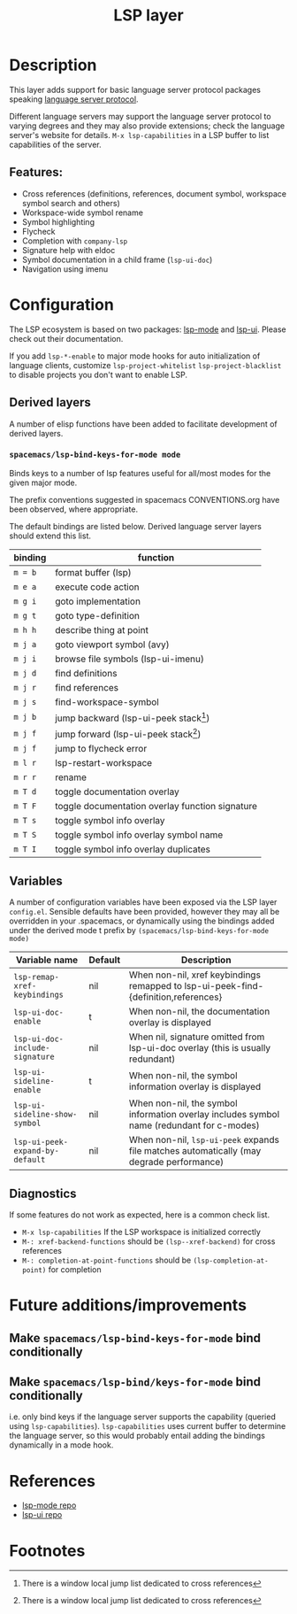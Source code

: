 #+TITLE: LSP layer

* Table of Contents                      :TOC_4_gh:noexport:
- [[#description][Description]]
  - [[#features][Features:]]
- [[#configuration][Configuration]]
  - [[#derived-layers][Derived layers]]
    - [[#spacemacslsp-bind-keys-for-mode-mode][=spacemacs/lsp-bind-keys-for-mode mode=]]
  - [[#variables][Variables]]
  - [[#diagnostics][Diagnostics]]
- [[#future-additionsimprovements][Future additions/improvements]]
<<<<<<< HEAD
  - [[#make-spacemacslsp-bind-keys-for-mode-bind-conditionally][Make =spacemacs/lsp-bind-keys-for-mode= bind conditionally]]
=======
  - [[#make-spacemacslsp-bindkeys-for-mode-bind-conditionally][Make =spacemacs/lsp-bind/keys-for-mode= bind conditionally]]
>>>>>>> lsp-layer configuration and building blocks for derived layers.
- [[#references][References]]
- [[#footnotes][Footnotes]]

* Description
  This layer adds support for basic language server protocol packages speaking
  [[https://microsoft.github.io/language-server-protocol/specification][language server protocol]].

  Different language servers may support the language server protocol to varying degrees
  and they may also provide extensions; check the language server's website for
  details.
  =M-x lsp-capabilities= in a LSP buffer to list capabilities of the server.

** Features:
   - Cross references (definitions, references, document symbol, workspace symbol
     search and others)
   - Workspace-wide symbol rename
   - Symbol highlighting
   - Flycheck
   - Completion with =company-lsp=
   - Signature help with eldoc
   - Symbol documentation in a child frame (=lsp-ui-doc=)
   - Navigation using imenu

* Configuration
  The LSP ecosystem is based on two packages: [[https://github.com/emacs-lsp/lsp-mode][lsp-mode]] and [[https://github.com/emacs-lsp/lsp-ui][lsp-ui]].
  Please check out their documentation.

  If you add =lsp-*-enable= to major mode hooks for auto initialization of
  language clients, customize =lsp-project-whitelist= =lsp-project-blacklist= to
  disable projects you don't want to enable LSP.

** Derived layers
   A number of elisp functions have been added to facilitate development of derived layers.

*** =spacemacs/lsp-bind-keys-for-mode mode=
    Binds keys to a number of lsp features useful for all/most modes for the given major mode.

    The prefix conventions suggested in spacemacs CONVENTIONS.org have been observed, where appropriate.

    The default bindings are listed below. Derived language server layers should extend this list.

    | binding | function                                        |
    |---------+-------------------------------------------------|
    | ~m = b~ | format buffer (lsp)                             |
    |---------+-------------------------------------------------|
    | ~m e a~ | execute code action                             |
    |---------+-------------------------------------------------|
    | ~m g i~ | goto implementation                             |
    | ~m g t~ | goto type-definition                            |
    |---------+-------------------------------------------------|
    | ~m h h~ | describe thing at point                         |
    |---------+-------------------------------------------------|
    | ~m j a~ | goto viewport symbol (avy)                      |
    | ~m j i~ | browse file symbols (lsp-ui-imenu)              |
    | ~m j d~ | find definitions                                |
    | ~m j r~ | find references                                 |
    | ~m j s~ | find-workspace-symbol                           |
    | ~m j b~ | jump backward (lsp-ui-peek stack[fn:1])         |
    | ~m j f~ | jump forward (lsp-ui-peek stack[fn:1])          |
    | ~m j f~ | jump to flycheck error                          |
    |---------+-------------------------------------------------|
    | ~m l r~ | lsp-restart-workspace                           |
    |---------+-------------------------------------------------|
    | ~m r r~ | rename                                          |
    |---------+-------------------------------------------------|
    | ~m T d~ | toggle documentation overlay                    |
    | ~m T F~ | toggle documentation overlay function signature |
    | ~m T s~ | toggle symbol info overlay                      |
    | ~m T S~ | toggle symbol info overlay symbol name          |
    | ~m T I~ | toggle symbol info overlay duplicates           |

** Variables
   A number of configuration variables have been exposed via the LSP layer =config.el=.
   Sensible defaults have been provided, however they may all be overridden in your .spacemacs, or dynamically using the bindings added
   under the derived mode t prefix by =(spacemacs/lsp-bind-keys-for-mode mode)=

   | Variable name                   | Default | Description                                                                               |
   |---------------------------------+---------+-------------------------------------------------------------------------------------------|
   | =lsp-remap-xref-keybindings=    | nil     | When non-nil, xref keybindings remapped to lsp-ui-peek-find-{definition,references}       |
   | =lsp-ui-doc-enable=             | t       | When non-nil, the documentation overlay is displayed                                      |
   | =lsp-ui-doc-include-signature=  | nil     | When nil, signature omitted from lsp-ui-doc overlay (this is usually redundant)           |
   | =lsp-ui-sideline-enable=        | t       | When non-nil, the symbol information overlay is displayed                                 |
   | =lsp-ui-sideline-show-symbol=   | nil     | When non-nil, the symbol information overlay includes symbol name (redundant for c-modes) |
   | =lsp-ui-peek-expand-by-default= | nil     | When non-nil, =lsp-ui-peek= expands file matches automatically (may degrade performance)  |

** Diagnostics
   If some features do not work as expected, here is a common check list.

  - =M-x lsp-capabilities= If the LSP workspace is initialized correctly
  - =M-: xref-backend-functions= should be =(lsp--xref-backend)= for cross
    references
  - =M-: completion-at-point-functions= should be =(lsp-completion-at-point)= for
    completion

* Future additions/improvements
** Make =spacemacs/lsp-bind-keys-for-mode= bind conditionally
** Make =spacemacs/lsp-bind/keys-for-mode= bind conditionally
   i.e. only bind keys if the language server supports the capability (queried using =lsp-capabilities=).
   =lsp-capabilities= uses current buffer to determine the language server, so this would probably entail adding the bindings dynamically in
   a mode hook.

* References
  - [[https://github.com/emacs-lsp/lsp-mode][lsp-mode repo]]
  - [[https://github.com/emacs-lsp/lsp-ui][lsp-ui repo]]

* Footnotes
[fn:1] There is a window local jump list dedicated to cross references
